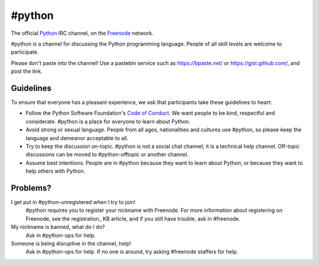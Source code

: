 #python
#######

The official Python_ IRC channel, on the Freenode_ network.

#python is a channel for discussing the Python programming language. People of
all skill levels are welcome to participate.

Please don't paste into the channel! Use a pastebin service such as
https://bpaste.net/ or https://gist.github.com/, and post the link.


Guidelines
==========

To ensure that everyone has a pleasant experience, we ask that participants
take these guidelines to heart:

-   Follow the Python Software Foundation's `Code of Conduct`_. We want people
    to be kind, respectful and considerate. #python is a place for everyone to
    learn about Python.
-   Avoid strong or sexual language. People from all ages, nationalities and
    cultures use #python, so please keep the language and demeanor acceptable
    to all.
-   Try to keep the discussion on-topic. #python is not a social chat channel;
    it is a technical help channel. Off-topic discussions can be moved to
    #python-offtopic or another channel.
-   Assume best intentions. People are in #python because they want to learn
    about Python, or because they want to help others with Python. 


.. _Python: https://www.python.org/
.. _Freenode: https://freenode.net/
.. _Code of Conduct: https://www.python.org/psf/codeofconduct/


Problems?
=========

I get put in #python-unregistered when I try to join!
    #python requires you to register your nickname with Freenode. For more
    information about registering on Freenode, see the registration_ KB
    article, and if you still have trouble, ask in #freenode.

My nickname is banned, what do I do?
    Ask in #python-ops for help.

Someone is being disruptive in the channel, help!
    Ask in #python-ops for help. If no one is around, try asking #freenode
    staffers for help.
